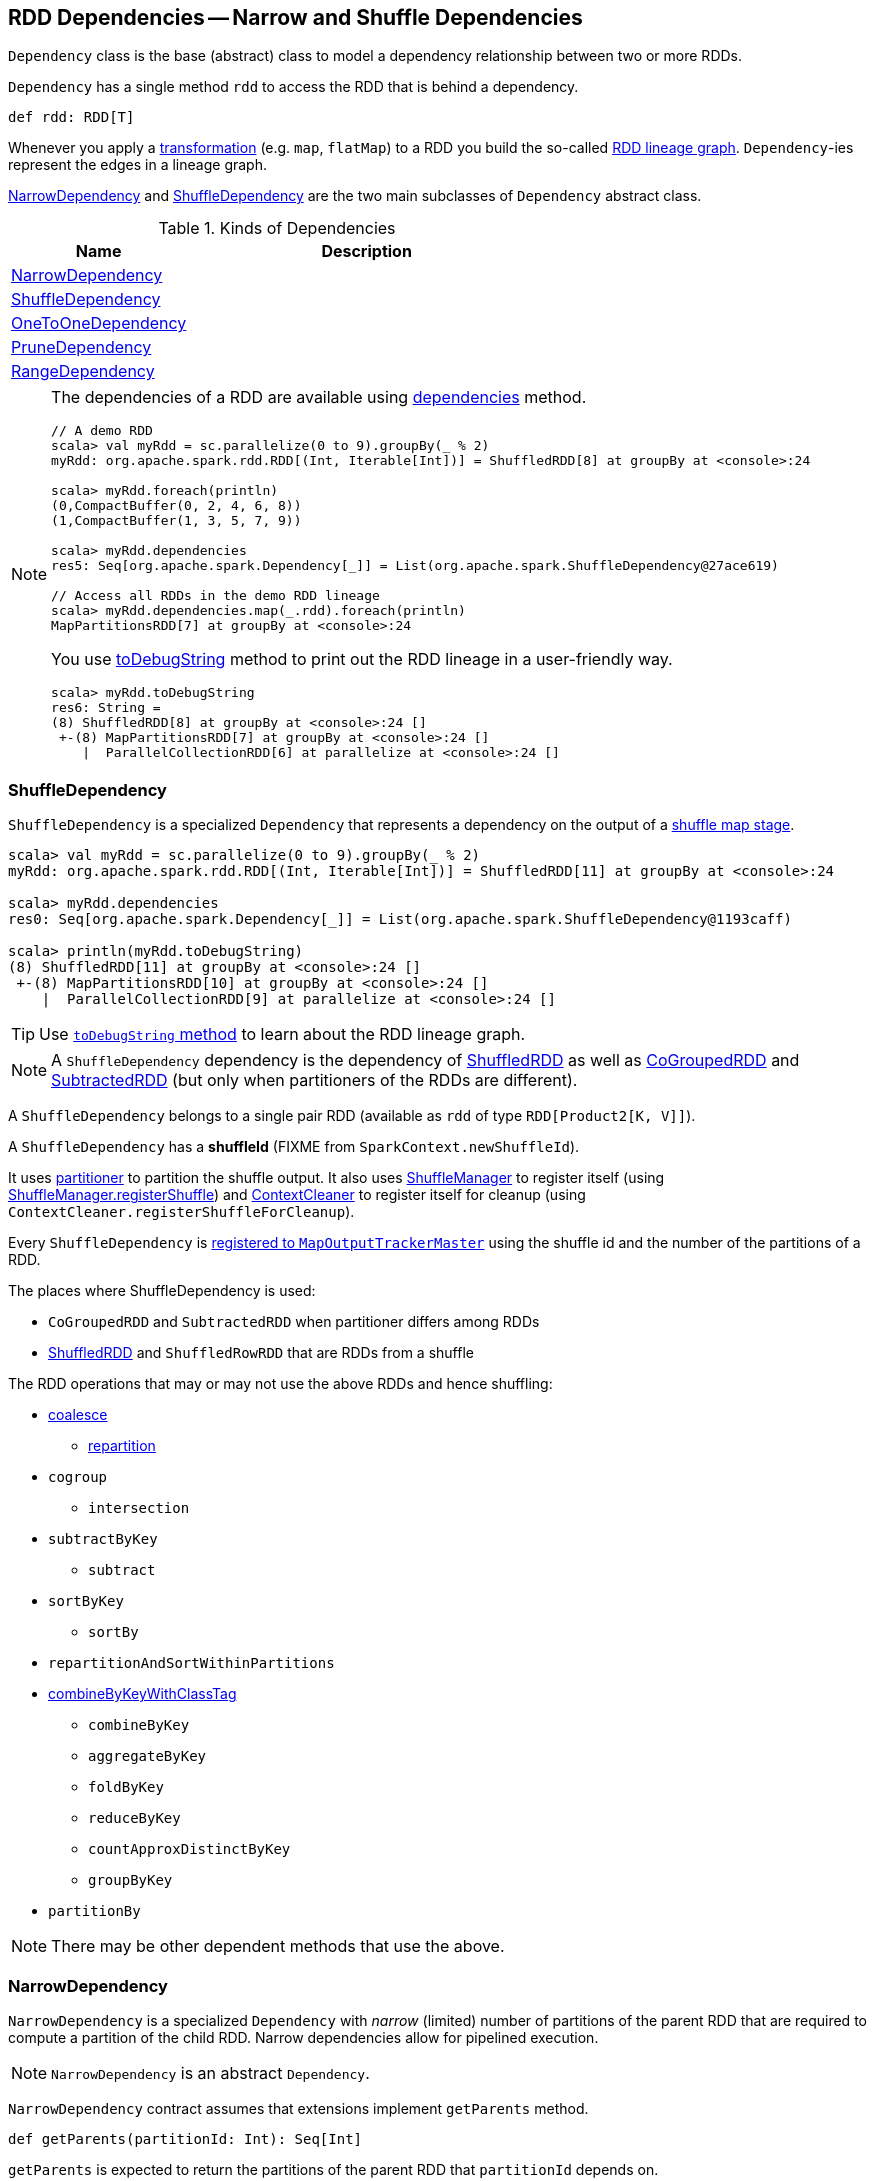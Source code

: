 == RDD Dependencies -- Narrow and Shuffle Dependencies

`Dependency` class is the base (abstract) class to model a dependency relationship between two or more RDDs.

`Dependency` has a single method `rdd` to access the RDD that is behind a dependency.

[source, scala]
----
def rdd: RDD[T]
----

Whenever you apply a link:spark-rdd-transformations.adoc[transformation] (e.g. `map`, `flatMap`) to a RDD you build the so-called link:spark-rdd-lineage.adoc[RDD lineage graph]. ``Dependency``-ies represent the edges in a lineage graph.

<<NarrowDependency, NarrowDependency>> and <<ShuffleDependency, ShuffleDependency>> are the two main subclasses of `Dependency` abstract class.

.Kinds of Dependencies
[frame="topbot",cols="1,2",options="header",width="100%"]
|======================
| Name | Description
| <<NarrowDependency, NarrowDependency>> |
| <<ShuffleDependency, ShuffleDependency>> |
| <<OneToOneDependency, OneToOneDependency>> |
| <<PruneDependency, PruneDependency>> |
| <<RangeDependency, RangeDependency>> |
|======================

[NOTE]
====
The dependencies of a RDD are available using link:spark-rdd.adoc#dependencies[dependencies] method.

```
// A demo RDD
scala> val myRdd = sc.parallelize(0 to 9).groupBy(_ % 2)
myRdd: org.apache.spark.rdd.RDD[(Int, Iterable[Int])] = ShuffledRDD[8] at groupBy at <console>:24

scala> myRdd.foreach(println)
(0,CompactBuffer(0, 2, 4, 6, 8))
(1,CompactBuffer(1, 3, 5, 7, 9))

scala> myRdd.dependencies
res5: Seq[org.apache.spark.Dependency[_]] = List(org.apache.spark.ShuffleDependency@27ace619)

// Access all RDDs in the demo RDD lineage
scala> myRdd.dependencies.map(_.rdd).foreach(println)
MapPartitionsRDD[7] at groupBy at <console>:24
```

You use link:spark-rdd-lineage.adoc#toDebugString[toDebugString] method to print out the RDD lineage in a user-friendly way.

```
scala> myRdd.toDebugString
res6: String =
(8) ShuffledRDD[8] at groupBy at <console>:24 []
 +-(8) MapPartitionsRDD[7] at groupBy at <console>:24 []
    |  ParallelCollectionRDD[6] at parallelize at <console>:24 []
```
====

=== [[ShuffleDependency]] ShuffleDependency

`ShuffleDependency` is a specialized `Dependency` that represents a dependency on the output of a link:spark-dagscheduler-ShuffleMapStage.adoc[shuffle map stage].

```
scala> val myRdd = sc.parallelize(0 to 9).groupBy(_ % 2)
myRdd: org.apache.spark.rdd.RDD[(Int, Iterable[Int])] = ShuffledRDD[11] at groupBy at <console>:24

scala> myRdd.dependencies
res0: Seq[org.apache.spark.Dependency[_]] = List(org.apache.spark.ShuffleDependency@1193caff)

scala> println(myRdd.toDebugString)
(8) ShuffledRDD[11] at groupBy at <console>:24 []
 +-(8) MapPartitionsRDD[10] at groupBy at <console>:24 []
    |  ParallelCollectionRDD[9] at parallelize at <console>:24 []
```

TIP: Use link:spark-rdd-lineage.adoc#toDebugString[`toDebugString` method] to learn about the RDD lineage graph.

NOTE: A `ShuffleDependency` dependency is the dependency of link:spark-rdd-shuffledrdd.adoc[ShuffledRDD] as well as link:spark-rdd-cogroupedrdd.adoc[CoGroupedRDD] and link:spark-rdd-SubtractedRDD.adoc[SubtractedRDD] (but only when partitioners of the RDDs are different).

A `ShuffleDependency` belongs to a single pair RDD (available as `rdd` of type `RDD[Product2[K, V]]`).

A `ShuffleDependency` has a *shuffleId* (FIXME from `SparkContext.newShuffleId`).

It uses link:spark-rdd-partitions.adoc#partitioner[partitioner] to partition the shuffle output. It also uses link:spark-shuffle-manager.adoc[ShuffleManager] to register itself (using link:spark-shuffle-manager.adoc#contract[ShuffleManager.registerShuffle]) and link:spark-service-contextcleaner.adoc[ContextCleaner] to register itself for cleanup (using `ContextCleaner.registerShuffleForCleanup`).

Every `ShuffleDependency` is link:spark-service-MapOutputTrackerMaster.adoc#registerShuffle[registered to `MapOutputTrackerMaster`] using the shuffle id and the number of the partitions of a RDD.

The places where ShuffleDependency is used:

* `CoGroupedRDD` and `SubtractedRDD` when partitioner differs among RDDs
* link:spark-rdd-shuffledrdd.adoc[ShuffledRDD] and `ShuffledRowRDD` that are RDDs from a shuffle

The RDD operations that may or may not use the above RDDs and hence shuffling:

* link:spark-rdd-partitions.adoc#coalesce[coalesce]
** link:spark-rdd-partitions.adoc#repartition[repartition]

* `cogroup`
** `intersection`
* `subtractByKey`
** `subtract`
* `sortByKey`
** `sortBy`
* `repartitionAndSortWithinPartitions`
* link:spark-rdd-pairrdd-functions.adoc#combineByKeyWithClassTag[combineByKeyWithClassTag]
** `combineByKey`
** `aggregateByKey`
** `foldByKey`
** `reduceByKey`
** `countApproxDistinctByKey`
** `groupByKey`
* `partitionBy`

NOTE: There may be other dependent methods that use the above.

=== [[NarrowDependency]] NarrowDependency

`NarrowDependency` is a specialized `Dependency` with _narrow_ (limited) number of partitions of the parent RDD that are required to compute a partition of the child RDD. Narrow dependencies allow for pipelined execution.

NOTE: `NarrowDependency` is an abstract `Dependency`.

`NarrowDependency` contract assumes that extensions implement `getParents` method.

[source, scala]
----
def getParents(partitionId: Int): Seq[Int]
----

`getParents` is expected to return the partitions of the parent RDD that `partitionId` depends on.

=== [[OneToOneDependency]] OneToOneDependency

`OneToOneDependency` is a narrow dependency that represents a one-to-one dependency between partitions of the parent and child RDDs.

```
scala> val r1 = sc.parallelize(0 to 9)
r1: org.apache.spark.rdd.RDD[Int] = ParallelCollectionRDD[13] at parallelize at <console>:18

scala> val r3 = r1.map((_, 1))
r3: org.apache.spark.rdd.RDD[(Int, Int)] = MapPartitionsRDD[19] at map at <console>:20

scala> r3.dependencies
res32: Seq[org.apache.spark.Dependency[_]] = List(org.apache.spark.OneToOneDependency@7353a0fb)

scala> r3.toDebugString
res33: String =
(8) MapPartitionsRDD[19] at map at <console>:20 []
 |  ParallelCollectionRDD[13] at parallelize at <console>:18 []
```

=== [[PruneDependency]] PruneDependency

`PruneDependency` is a narrow dependency that represents a dependency between the `PartitionPruningRDD` and its parent.

=== [[RangeDependency]] RangeDependency

`RangeDependency` is a narrow dependency that represents a one-to-one dependency between ranges of partitions in the parent and child RDDs.

It is used in `UnionRDD` for `SparkContext.union`, `RDD.union` transformation to list only a few.

```
scala> val r1 = sc.parallelize(0 to 9)
r1: org.apache.spark.rdd.RDD[Int] = ParallelCollectionRDD[13] at parallelize at <console>:18

scala> val r2 = sc.parallelize(10 to 19)
r2: org.apache.spark.rdd.RDD[Int] = ParallelCollectionRDD[14] at parallelize at <console>:18

scala> val unioned = sc.union(r1, r2)
unioned: org.apache.spark.rdd.RDD[Int] = UnionRDD[16] at union at <console>:22

scala> unioned.dependencies
res19: Seq[org.apache.spark.Dependency[_]] = ArrayBuffer(org.apache.spark.RangeDependency@28408ad7, org.apache.spark.RangeDependency@6e1d2e9f)

scala> unioned.toDebugString
res18: String =
(16) UnionRDD[16] at union at <console>:22 []
 |   ParallelCollectionRDD[13] at parallelize at <console>:18 []
 |   ParallelCollectionRDD[14] at parallelize at <console>:18 []
```
